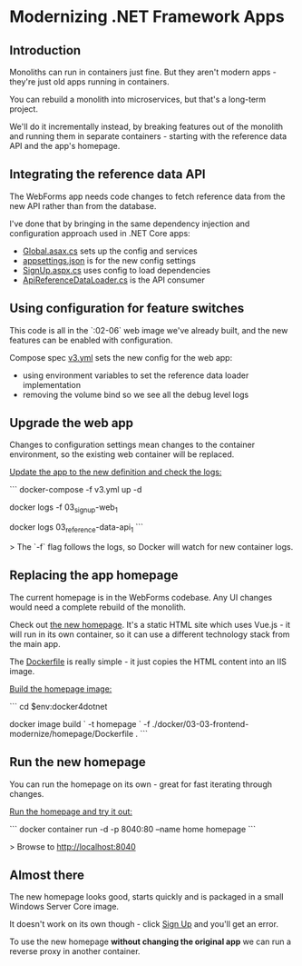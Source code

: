 ﻿* Modernizing .NET Framework Apps
** Introduction
 Monoliths can run in containers just fine. But they aren't modern apps - they're just old apps running in containers.

 You can rebuild a monolith into microservices, but that's a long-term project.

 We'll do it incrementally instead, by breaking features out of the monolith and running them in separate containers - starting with the reference data API and the app's homepage.

** Integrating the reference data API

The WebForms app needs code changes to fetch reference data from the new API rather than from the database.

I've done that by bringing in the same dependency injection and configuration approach used in .NET Core apps:

- [[../../src/SignUp.Web/Global.asax.cs][Global.asax.cs]] sets up the config and services
- [[../../src/SignUp.Web/appsettings.json][appsettings.json]] is for the new config settings
- [[../../src/SignUp.Web/SignUp.aspx.cs][SignUp.aspx.cs]] uses config to load dependencies
- [[../../src/SignUp.Web/ReferenceData/ApiReferenceDataLoader.cs][ApiReferenceDataLoader.cs]] is the API consumer

** Using configuration for feature switches

This code is all in the `:02-06` web image we've already built, and the new features can be enabled with configuration.

Compose spec [[../../app/03/v3.yml][v3.yml]] sets the new config for the web app:

- using environment variables to set the reference data loader implementation
- removing the volume bind so we see all the debug level logs

** Upgrade the web app

Changes to configuration settings mean changes to the container environment, so the existing web container will be replaced.

_Update the app to the new definition and check the logs:_

```
docker-compose -f v3.yml up -d

docker logs -f 03_signup-web_1

docker logs 03_reference-data-api_1
```

> The `-f` flag follows the logs, so Docker will watch for new container logs.

** Replacing the app homepage

The current homepage is in the WebForms codebase. Any UI changes would need a complete rebuild of the monolith.

Check out [[../../docker/03-03-frontend-modernize/homepage/index.html][the new homepage]]. It's a static HTML site which uses Vue.js - it will run in its own container, so it can use a different technology stack from the main app.

The [[../../docker/03-03-frontend-modernize/homepage/Dockerfile][Dockerfile]] is really simple - it just copies the HTML content into an IIS image.

_Build the homepage image:_

```
cd $env:docker4dotnet

docker image build `
  -t homepage `
  -f ./docker/03-03-frontend-modernize/homepage/Dockerfile .
```

** Run the new homepage

You can run the homepage on its own - great for fast iterating through changes.

_Run the homepage and try it out:_

```
docker container run -d -p 8040:80 --name home homepage
```

> Browse to http://localhost:8040

** Almost there

The new homepage looks good, starts quickly and is packaged in a small Windows Server Core image.

It doesn't work on its own though - click _Sign Up_ and you'll get an error.

To use the new homepage **without changing the original app** we can run a reverse proxy in another container.
